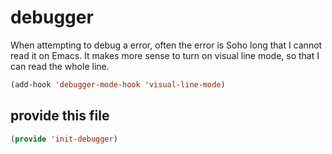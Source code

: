 #+AUTHOR:Joshua Branson
#+LATEX_HEADER: \usepackage{lmodern}
#+LATEX_HEADER: \usepackage[QX]{fontenc}

* debugger
:PROPERTIES:
:ID:       1d74c593-36f8-4eae-9860-b227be077025
:END:

When attempting to debug a error, often the error is Soho long that I cannot read it on Emacs.  It makes more sense to turn on visual line mode, so that I can read the whole line.

#+BEGIN_SRC emacs-lisp
  (add-hook 'debugger-mode-hook 'visual-line-mode)
#+END_SRC

** provide this file
:PROPERTIES:
:ID:       914d0bcd-f281-4f04-9657-9357e1327743
:END:
#+BEGIN_SRC emacs-lisp
(provide 'init-debugger)
#+END_SRC
